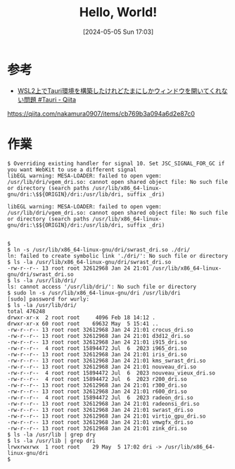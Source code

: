 #+BLOG: wurly-blog
#+POSTID: 1308
#+ORG2BLOG:
#+DATE: [2024-05-05 Sun 17:03]
#+OPTIONS: toc:nil num:nil todo:nil pri:nil tags:nil ^:nil
#+CATEGORY: 
#+TAGS: 
#+DESCRIPTION:
#+TITLE: Hello, World!

* 参考
 - [[https://qiita.com/nakamura0907/items/cb769b3a094a6d2e87c0][WSL2上でTauri環境を構築したけれどたまにしかウィンドウを開いてくれない問題 #Tauri - Qiita]]
https://qiita.com/nakamura0907/items/cb769b3a094a6d2e87c0

* 作業

#+begin_src 
$ Overriding existing handler for signal 10. Set JSC_SIGNAL_FOR_GC if you want WebKit to use a different signal
libEGL warning: MESA-LOADER: failed to open vgem: /usr/lib/dri/vgem_dri.so: cannot open shared object file: No such file or directory (search paths /usr/lib/x86_64-linux-gnu/dri:\$${ORIGIN}/dri:/usr/lib/dri, suffix _dri)

libEGL warning: MESA-LOADER: failed to open vgem: /usr/lib/dri/vgem_dri.so: cannot open shared object file: No such file or directory (search paths /usr/lib/x86_64-linux-gnu/dri:\$${ORIGIN}/dri:/usr/lib/dri, suffix _dri)


$
$ ln -s /usr/lib/x86_64-linux-gnu/dri/swrast_dri.so ./dri/
ln: failed to create symbolic link './dri/': No such file or directory
$ ls -la /usr/lib/x86_64-linux-gnu/dri/swrast_dri.so
-rw-r--r-- 13 root root 32612968 Jan 24 21:01 /usr/lib/x86_64-linux-gnu/dri/swrast_dri.so
$ ls -la /usr/lib/dri/
ls: cannot access '/usr/lib/dri/': No such file or directory
$ sudo ln -s /usr/lib/x86_64-linux-gnu/dri /usr/lib/dri
[sudo] password for wurly:
$ ls -la /usr/lib/dri/
total 476248
drwxr-xr-x  2 root root     4096 Feb 18 14:12 .
drwxr-xr-x 60 root root    69632 May  5 15:41 ..
-rw-r--r-- 13 root root 32612968 Jan 24 21:01 crocus_dri.so
-rw-r--r-- 13 root root 32612968 Jan 24 21:01 d3d12_dri.so
-rw-r--r-- 13 root root 32612968 Jan 24 21:01 i915_dri.so
-rw-r--r--  4 root root 15894472 Jul  6  2023 i965_dri.so
-rw-r--r-- 13 root root 32612968 Jan 24 21:01 iris_dri.so
-rw-r--r-- 13 root root 32612968 Jan 24 21:01 kms_swrast_dri.so
-rw-r--r-- 13 root root 32612968 Jan 24 21:01 nouveau_dri.so
-rw-r--r--  4 root root 15894472 Jul  6  2023 nouveau_vieux_dri.so
-rw-r--r--  4 root root 15894472 Jul  6  2023 r200_dri.so
-rw-r--r-- 13 root root 32612968 Jan 24 21:01 r300_dri.so
-rw-r--r-- 13 root root 32612968 Jan 24 21:01 r600_dri.so
-rw-r--r--  4 root root 15894472 Jul  6  2023 radeon_dri.so
-rw-r--r-- 13 root root 32612968 Jan 24 21:01 radeonsi_dri.so
-rw-r--r-- 13 root root 32612968 Jan 24 21:01 swrast_dri.so
-rw-r--r-- 13 root root 32612968 Jan 24 21:01 virtio_gpu_dri.so
-rw-r--r-- 13 root root 32612968 Jan 24 21:01 vmwgfx_dri.so
-rw-r--r-- 13 root root 32612968 Jan 24 21:01 zink_dri.so
$ ls -la /usr/lib | grep dry
$ ls -la /usr/lib | grep dri
lrwxrwxrwx  1 root root    29 May  5 17:02 dri -> /usr/lib/x86_64-linux-gnu/dri
$
#+end_src

